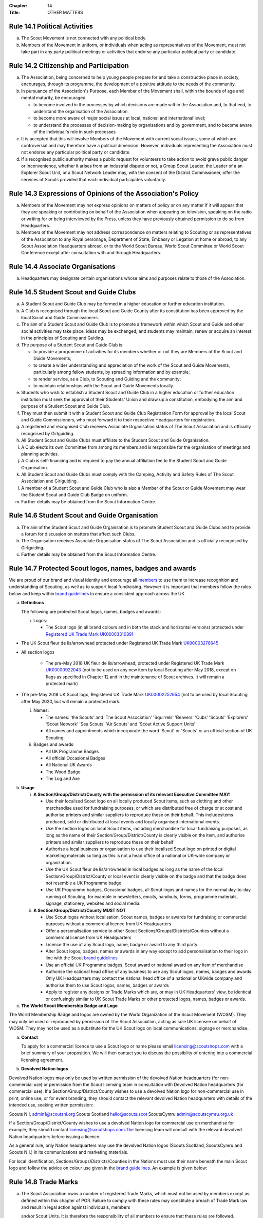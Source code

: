 :Chapter: 14
:Title: OTHER MATTERS

Rule 14.1 Political Activities
------------------------------
a. The Scout Movement is not connected with any political body.
b. Members of the Movement in uniform, or individuals when acting as representatives of the Movement, must not take part in any party political meetings or activities that endorse any particular political party or candidate.

Rule 14.2 Citizenship and Participation
---------------------------------------
a. The Association, being concerned to help young people prepare for and take a constructive place in society, encourages, through its programme, the development of a positive attitude to the needs of the community.

b. In pursuance of the Association's Purpose, each Member of the Movement shall, within the bounds of age and mental maturity, be encouraged

   *  to become involved in the processes by which decisions are made within the Association and, to that end, to understand the organisation of the Association
   *  to become more aware of major social issues at local, national and international level;
   *  to understand the processes of decision-making by organisations and by government, and to become aware of the individual's role in such processes

c. It is accepted that this will involve Members of the Movement with current social issues, some of which are controversial and may therefore have a political dimension. However, individuals representing the Association must not endorse any particular political party or candidate.

d. If a recognised public authority makes a public request for volunteers to take action to avoid grave public danger or inconvenience, whether it arises from an industrial dispute or not, a Group Scout Leader, the Leader of a an Explorer Scout Unit, or a Scout Network Leader may, with the consent of the District Commissioner, offer the services of Scouts provided that each individual participates voluntarily.

Rule 14.3 Expressions of Opinions of the Association's Policy
-------------------------------------------------------------
a. Members of the Movement may not express opinions on matters of policy or on any matter if it will appear that they are speaking or contributing on behalf of the Association when appearing on television, speaking on the radio or writing for or being interviewed by the Press, unless they have previously obtained permission to do so from Headquarters.
b. Members of the Movement may not address correspondence on matters relating to Scouting or as representatives of the Association to any Royal personage, Department of State, Embassy or Legation at home or abroad, to any Scout Association Headquarters abroad, or to the World Scout Bureau, World Scout Committee or World Scout Conference except after consultation with and through Headquarters.

Rule 14.4 Associate Organisations
---------------------------------
a. Headquarters may designate certain organisations whose aims and purposes relate to those of the Association.

Rule 14.5 Student Scout and Guide Clubs
---------------------------------------
a. A Student Scout and Guide Club may be formed in a higher education or further education institution.

b. A Club is recognised through the local Scout and Guide County after its constitution has been approved by the local Scout and Guide Commissioners.

c. The aim of a Student Scout and Guide Club is to promote a framework within which Scout and Guide and other social activities may take place, ideas may be exchanged, and students may maintain, renew or acquire an interest in the principles of Scouting and Guiding.

d. The purpose of a Student Scout and Guide Club is:

   *  to provide a programme of activities for its members whether or not they are Members of the Scout and Guide Movements;
   *  to create a wider understanding and appreciation of the work of the Scout and Guide Movements, particularly among fellow students, by spreading information and by example;
   *  to render service, as a Club, to Scouting and Guiding and the community;
   *  to maintain relationships with the Scout and Guide Movements locally.

e. Students who wish to establish a Student Scout and Guide Club in a higher education or further education institution must seek the approval of their Students' Union and draw up a constitution, embodying the aim and purpose of a Student Scout and Guide Club.

f. They must then submit it with a Student Scout and Guide Club Registration Form for approval by the local Scout and Guide Commissioners, who must forward it to their respective Headquarters for registration.

g. A registered and recognised Club receives Associate Organisation status of The Scout Association and is officially recognised by Girlguiding.

h. All Student Scout and Guide Clubs must affiliate to the Student Scout and Guide Organisation.

i. A Club elects its own Committee from among its members and is responsible for the organisation of meetings and planning activities.

j. A Club is self-financing and is required to pay the annual affiliation fee to the Student Scout and Guide Organisation.
k. All Student Scout and Guide Clubs must comply with the Camping, Activity and Safety Rules of The Scout Association and Girlguiding.

l. A member of a Student Scout and Guide Club who is also a Member of the Scout or Guide Movement may wear the Student Scout and Guide Club Badge on uniform.

m. Further details may be obtained from the Scout Information Centre.

Rule 14.6 Student Scout and Guide Organisation
----------------------------------------------
a. The aim of the Student Scout and Guide Organisation is to promote Student Scout and Guide Clubs and to provide a forum for discussion on matters that affect such Clubs.
b. The Organisation receives Associate Organisation status of The Scout Association and is officially recognised by Girlguiding.
c. Further details may be obtained from the Scout Information Centre.

Rule 14.7  Protected Scout logos, names, badges and awards
----------------------------------------------------------
We are proud of our brand and visual identity and encourage all `members <https://trademarks.ipo.gov.uk/ipo-tmcase/page/Results/1/UK00000922043>`__  to use them to increase recognition and understanding of Scouting, as well as to support local fundraising. However it is important that members follow the rules below and keep within `brand guidelines <https://www.scouts.org.uk/volunteers/running-things-locally/local-media-and-member-communications/our-brand/>`__ to ensure a consistent approach across the UK.

a. **Definitions**

   The following are protected Scout logos, names, badges and awards:

   i. Logos:

      *  The Scout logo (in all brand colours and in both the stack and horizontal versions) protected under `Registered UK Trade Mark UK00003310891 <Registered%20UK Trade Mark UK00003310891>`__

*  The UK Scout fleur de lis/arrowhead protected under Registered UK Trade Mark `UK00003276645 <https://trademarks.ipo.gov.uk/ipo-tmcase/page/Results/1/UK00003276645>`__

*  All section logos

      *  The pre-May 2018 UK fleur de lis/arrowhead, protected under Registered UK Trade Mark `UK00000922043 <https://trademarks.ipo.gov.uk/ipo-tmcase/page/Results/1/UK00000922043>`__ (not to be used on any new item by local Scouting after May 2018, except on flags as specified in Chapter 12 and in the maintenance of Scout archives. It will remain a protected mark)

*  The pre-May 2018 UK Scout logo, Registered UK Trade Mark `UK00002252954 <https://trademarks.ipo.gov.uk/ipo-tmcase/page/Results/1/UK00002252954>`__ (not to be used by local Scouting after May 2020, but will remain a protected mark.

   i. Names:

      *  The names: 'the Scouts' and 'The Scout Association' 'Squirrels' 'Beavers' 'Cubs' 'Scouts' 'Explorers' 'Scout Network' 'Sea Scouts' 'Air Scouts' and 'Scout Active Support Units'
      *  All names and appointments which incorporate the word 'Scout' or 'Scouts' or an official section of UK Scouting.

   ii. Badges and awards:

       *  All UK Programme Badges
       *  All official Occasional Badges
       *  All National UK Awards
       *  The Wood Badge
       *  The Log and Axe

b. **Usage**

   i. **A Section/Group/District/County with the permission of its relevant Executive Committee MAY:**

      *  Use their localised Scout logo on all locally produced Scout items, such as clothing and other merchandise used for fundraising purposes, or which are distributed free of charge or at cost and authorise printers and similar suppliers to reproduce these on their behalf. This includesitems produced, sold or distributed at local events and locally organised international events.
      *  Use the section logos on local Scout items, including merchandise for local fundraising purposes, as long as the name of their Section/Group/District/County is clearly visible on the item, and authorise printers and similar suppliers to reproduce these on their behalf
      *  Authorise a local business or organisation to use their localised Scout logo on printed or digital marketing materials so long as this is not a head office of a national or UK-wide company or organization.
      *  Use the UK Scout fleur de lis/arrowhead in local badges as long as the name of the local Section/Group/District/County or local event is clearly visible on the badge and that the badge does not resemble a UK Programme badge
      *  Use UK Programme badges, Occasional badges, all Scout logos and names for the normal day-to-day running of Scouting, for example in newsletters, emails, handouts, forms, programme materials, signage, stationery, websites and social media.

   ii. **A Section/Group/District/County MUST NOT**

       *  Use Scout logos without localisation, Scout names, badges or awards for fundraising or commercial purposes without a commercial licence from UK Headquarters
       *  Offer a personalisation service to other Scout Sections/Groups/Districts/Counties without a commercial licence from UK Headquarters
       *  Licence the use of any Scout logo, name, badge or award to any third party
       *  Alter Scout logos, badges, names or awards in any way except to add personalisation to their logo in line with the Scout `brand guidelines <https://www.scouts.org.uk/volunteers/running-things-locally/local-media-and-member-communications/our-brand/>`__
       *  Use an official UK Programme badges, Scout award or national award on any item of merchandise
       *  Authorise the national head office of any business to use any Scout logos, names, badges and awards. Only UK Headquarters may contact the national head office of a national or UKwide company and authorise them to use Scout logos, names, badges or awards
       *  Apply to register any designs or Trade Marks which are, or may in UK Headquarters' view, be identical or confusingly similar to UK Scout Trade Marks or other protected logos, names, badges or awards.

c. **The World Scout Membership Badge and Logo**

The World Membership Badge and logos are owned by the World Organization of the Scout Movement (WOSM). They may only be used or reproduced by permission of The Scout Association, acting as sole UK licensee on behalf of WOSM. They may not be used as a substitute for the UK Scout logo on local communications, signage or merchandise.

a. **Contact**

   To apply for a commercial licence to use a Scout logo or name please email licensing@scoutshops.com with a brief summary of your proposition. We will then contact you to discuss the possibility of entering into a commercial licensing agreement.

b. **Devolved Nation logos**

Devolved Nation logos may only be used by written permission of the devolved Nation headquarters (for non-commercial use) or permission from the Scout licensing team in consultation with Devolved Nation headquarters (for commercial use). If a Section/Group/District/County wishes to use a devolved Nation logo for non-commercial use in print, online use, or for event branding, they should contact the relevant devolved Nation headquarters with details of the intended use, seeking written permission: 

Scouts N.I. admin1@scoutsni.org 
Scouts Scotland hello@scouts.scot 
ScoutsCymru admin@scoutscymru.org.uk 

If a Section/Group/District/County wishes to use a devolved Nation logo for commercial use on merchandise for example, they should contact licensing@scoutshops.com.The licensing team will consult with the relevant devolved Nation headquarters before issuing a licence. 

As a general rule, only Nation headquarters may use the devolved Nation logos (Scouts Scotland, ScoutsCymru and Scouts N.I.) in its communications and marketing materials. 

For local identification, Sections/Groups/Districts/Counties in the Nations must use their name beneath the main Scout logo and follow the advice on colour use given in the `brand guidelines <https://www.scouts.org.uk/volunteers/running-things-locally/local-media-and-member-communications/our-brand/>`__. An example is given below:

Rule 14.8 Trade Marks
---------------------
a. The Scout Association owns a number of registered Trade Marks, which must not be used by members except as defined within this chapter of POR. Failure to comply with these rules may constitute a breach of Trade Mark law and result in legal action against individuals, members

   and/or Scout Units. It is therefore the responsibility of all members to ensure that these rules are followed.

Rule 14.9 Copyright
-------------------
The terms 'copyright', 'copyright material' and 'copyright work' includes the entire copyright, moral right, design right, rental right, right to use, authorise, use or lend any written, photographic, video or illustrative work created or owned by the Scouts. The expression 'Copyright Licensee' refers to those
who have obtained the written permission of UK Headquarters to use the copyright material.

**a. A local Section/Group/District/County MAY**

*  Reproduce Scout copyright material for use in the day to day running of Scouting activities provided that:

   *  The resulting work is not misleading or imposes or creates any liability on the Scouts or devalues the good name and reputation of the Scouts or devalues the good name and reputation of the Scouts.

   *  Rights to Scout copyright, including all moral rights under the Copyright, Designs and Patents Act 1988, shall automatically remain with The Scout Association to the exclusion of all other parties (including the author)

**b. A local Section/Group/District/County MUST NOT**

*  Use Scout copyright material in any merchandise for commercial or fundraising purposewithout a copyright licence from UK Headquarters

*  Grant permission to any third party to reproduce, distribute, sell, license, sub-license or assign (in whole or in part) any Scout copyright material.

**c. Contact**

To apply for a copyright licence to use any Scout copyright material please email `copyright@scouts.org.uk <mailto:copyright@scouts.org.uk>`__ with a brief description of your requirements. 
We will then contact you to discuss the possibility of entering a copyright licensing agreement.

Rule 14.10 Transport
--------------------
a. When Members or units of the Movement use their personal or unit transport on Scout activities, they should be aware of the current regulations affecting motor transport. Guidance can be obtained from the Scout Information Centre.
